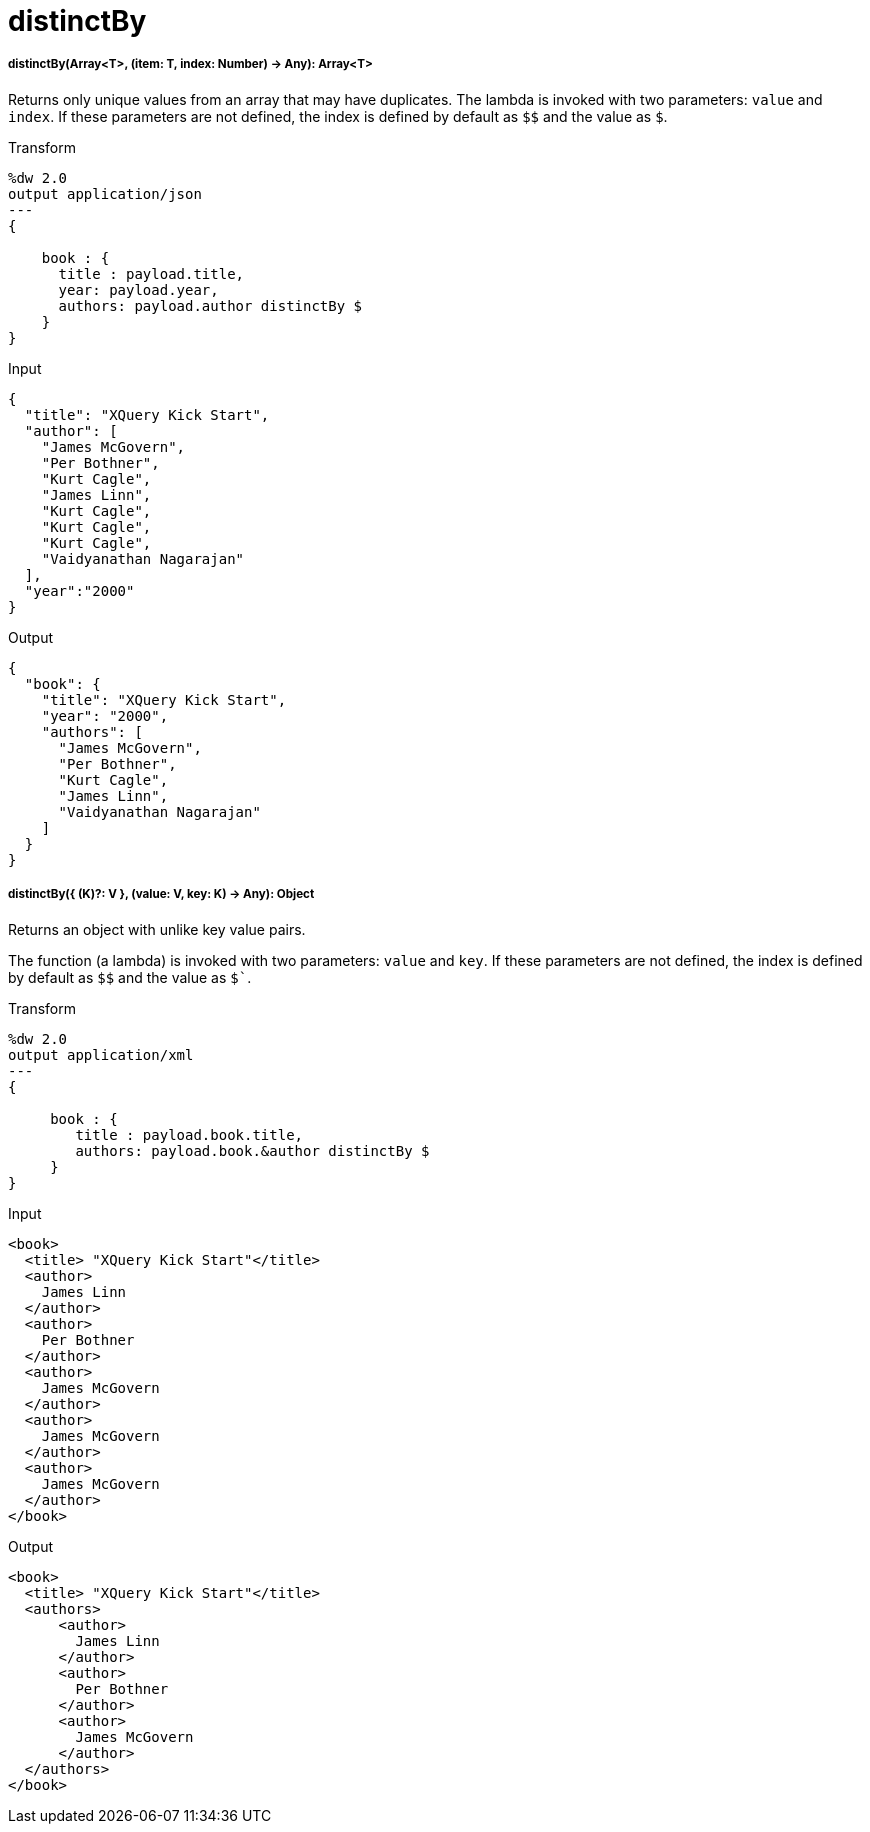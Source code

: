 = distinctBy

//* <<distinctby1>>
//* <<distinctby2>>


[[distinctby1]]
===== distinctBy(Array<T>, (item: T, index: Number) -> Any): Array<T>

Returns only unique values from an array that may have duplicates.
The lambda is invoked with two parameters: `value` and `index`.
If these parameters are not defined, the index is defined by default as `&#36;&#36;` and the value as `&#36;`.

.Transform
[source,DataWeave, linenums]
----
%dw 2.0
output application/json
---
{

    book : {
      title : payload.title,
      year: payload.year,
      authors: payload.author distinctBy $
    }
}
----

.Input
[source,JSON,linenums]
----
{
  "title": "XQuery Kick Start",
  "author": [
    "James McGovern",
    "Per Bothner",
    "Kurt Cagle",
    "James Linn",
    "Kurt Cagle",
    "Kurt Cagle",
    "Kurt Cagle",
    "Vaidyanathan Nagarajan"
  ],
  "year":"2000"
}
----

.Output
[source,JSON,linenums]
----
{
  "book": {
    "title": "XQuery Kick Start",
    "year": "2000",
    "authors": [
      "James McGovern",
      "Per Bothner",
      "Kurt Cagle",
      "James Linn",
      "Vaidyanathan Nagarajan"
    ]
  }
}
----



[[distinctby2]]
===== distinctBy({ (K)?: V }, (value: V, key: K) -> Any): Object

Returns an object with unlike key value pairs.

The function (a lambda) is invoked with two parameters: `value` and `key`.
If these parameters are not defined, the index is defined by default as `&#36;&#36;`
and the value as `&#36;``.

.Transform
[source,DataWeave, linenums]
----
%dw 2.0
output application/xml
---
{

     book : {
        title : payload.book.title,
        authors: payload.book.&author distinctBy $
     }
}
----

.Input
[source,XML,linenums]
----
<book>
  <title> "XQuery Kick Start"</title>
  <author>
    James Linn
  </author>
  <author>
    Per Bothner
  </author>
  <author>
    James McGovern
  </author>
  <author>
    James McGovern
  </author>
  <author>
    James McGovern
  </author>
</book>
----

.Output
[source,XML,linenums]
----
<book>
  <title> "XQuery Kick Start"</title>
  <authors>
      <author>
        James Linn
      </author>
      <author>
        Per Bothner
      </author>
      <author>
        James McGovern
      </author>
  </authors>
</book>
----


